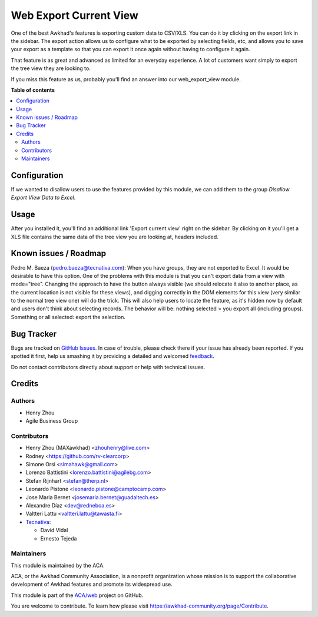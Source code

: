 =======================
Web Export Current View
=======================

.. !!!!!!!!!!!!!!!!!!!!!!!!!!!!!!!!!!!!!!!!!!!!!!!!!!!!
   !! This file is generated by oca-gen-addon-readme !!
   !! changes will be overwritten.                   !!
   !!!!!!!!!!!!!!!!!!!!!!!!!!!!!!!!!!!!!!!!!!!!!!!!!!!!

.. |badge1| image:: https://img.shields.io/badge/maturity-Beta-yellow.png
    :target: https://awkhad-community.org/page/development-status
    :alt: Beta
.. |badge2| image:: https://img.shields.io/badge/licence-AGPL--3-blue.png
    :target: http://www.gnu.org/licenses/agpl-3.0-standalone.html
    :alt: License: AGPL-3
.. |badge3| image:: https://img.shields.io/badge/github-ACA%2Fweb-lightgray.png?logo=github
    :target: https://github.com/ACA/web/tree/12.0/web_export_view
    :alt: ACA/web
.. |badge4| image:: https://img.shields.io/badge/weblate-Translate%20me-F47D42.png
    :target: https://translation.awkhad-community.org/projects/web-12-0/web-12-0-web_export_view
    :alt: Translate me on Weblate
.. |badge5| image:: https://img.shields.io/badge/runbot-Try%20me-875A7B.png
    :target: https://runbot.awkhad-community.org/runbot/162/12.0
    :alt: Try me on Runbot

|badge1| |badge2| |badge3| |badge4| |badge5| 

One of the best Awkhad's features is exporting custom data to CSV/XLS. You can
do it by clicking on the export link in the sidebar. The export action allows
us to configure what to be exported by selecting fields, etc, and allows you
to save your export as a template so that you can export it once again without
having to configure it again.

That feature is as great and advanced as limited for an everyday experience.
A lot of customers want simply to export the tree view they are looking to.

If you miss this feature as us, probably you'll find an answer into our
web_export_view module.

**Table of contents**

.. contents::
   :local:

Configuration
=============

If we wanted to disallow users to use the features provided by this module, we
can add them to the group *Disallow Export View Data to Excel*.

Usage
=====

After you installed it, you'll find an additional link 'Export current view'
right on the sidebar. By clicking on it you'll get a XLS file contains
the same data of the tree view you are looking at, headers included.

Known issues / Roadmap
======================

Pedro M. Baeza (pedro.baeza@tecnativa.com):
When you have groups, they are not exported to Excel. It would be desirable to have this option.
One of the problems with this module is that you can't export data from a view with mode="tree".
Changing the approach to have the button always visible (we should relocate it also to another place,
as the current location is not visible for these views), and digging correctly in the DOM elements
for this view (very similar to the normal tree view one) will do the trick. This will also help users
to locate the feature, as it's hidden now by default and users don't think about selecting records.
The behavior will be: nothing selected > you export all (including groups).
Something or all selected: export the selection.

Bug Tracker
===========

Bugs are tracked on `GitHub Issues <https://github.com/ACA/web/issues>`_.
In case of trouble, please check there if your issue has already been reported.
If you spotted it first, help us smashing it by providing a detailed and welcomed
`feedback <https://github.com/ACA/web/issues/new?body=module:%20web_export_view%0Aversion:%2012.0%0A%0A**Steps%20to%20reproduce**%0A-%20...%0A%0A**Current%20behavior**%0A%0A**Expected%20behavior**>`_.

Do not contact contributors directly about support or help with technical issues.

Credits
=======

Authors
~~~~~~~

* Henry Zhou
* Agile Business Group

Contributors
~~~~~~~~~~~~

* Henry Zhou (MAXawkhad) <zhouhenry@live.com>
* Rodney <https://github.com/rv-clearcorp>
* Simone Orsi <simahawk@gmail.com>
* Lorenzo Battistini <lorenzo.battistini@agilebg.com>
* Stefan Rijnhart <stefan@therp.nl>
* Leonardo Pistone <leonardo.pistone@camptocamp.com>
* Jose Maria Bernet <josemaria.bernet@guadaltech.es>
* Alexandre Díaz <dev@redneboa.es>
* Valtteri Lattu <valtteri.lattu@tawasta.fi>
* `Tecnativa <https://www.tecnativa.com>`_:

  * David Vidal
  * Ernesto Tejeda

Maintainers
~~~~~~~~~~~

This module is maintained by the ACA.

.. image:: https://awkhad-community.org/logo.png
   :alt: Awkhad Community Association
   :target: https://awkhad-community.org

ACA, or the Awkhad Community Association, is a nonprofit organization whose
mission is to support the collaborative development of Awkhad features and
promote its widespread use.

This module is part of the `ACA/web <https://github.com/ACA/web/tree/12.0/web_export_view>`_ project on GitHub.

You are welcome to contribute. To learn how please visit https://awkhad-community.org/page/Contribute.

